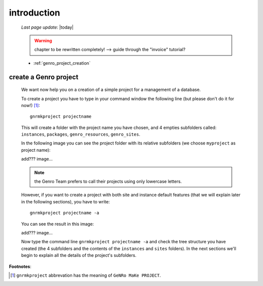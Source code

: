 .. _genro_simple_introduction:

============
introduction
============

    *Last page update*: |today|
    
    .. warning:: chapter to be rewritten completely! --> guide through the "invoice" tutorial?
    
    * :ref:`genro_project_creation`
    
.. _genro_project_creation:

create a Genro project
======================

    We want now help you on a creation of a simple project for a management of a database.
    
    To create a project you have to type in your command window the following line (but please don't do it for now!) [#]_::
        
        gnrmkproject projectname
        
    This will create a folder with the project name you have chosen, and 4 empties subfolders called: ``instances``, ``packages``, ``genro_resources``, ``genro_sites``.
    
    In the following image you can see the project folder with its relative subfolders (we choose ``myproject`` as project name):
    
    add??? image...
    
    .. note:: the Genro Team prefers to call their projects using only lowercase letters.
    
    However, if you want to create a project with both site and instance default features (that we will explain later in the following sections), you have to write::
    
        gnrmkproject projectname -a
        
    You can see the result in this image:
    
    add??? image...
    
    Now type the command line ``gnrmkproject projectname -a`` and check the tree structure you have created (the 4 subfolders and the contents of the ``instances`` and ``sites`` folders). In the next sections we'll begin to explain all the details of the project's subfolders.
    
**Footnotes**:

.. [#] ``gnrmkproject`` abbrevation has the meaning of ``GeNRo MaKe PROJECT``.
